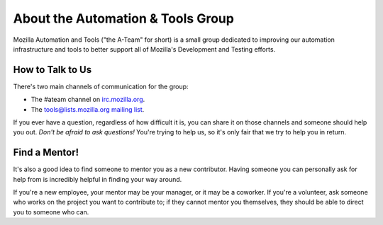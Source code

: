 About the Automation & Tools Group
==================================

Mozilla Automation and Tools ("the A-Team" for short) is a small group
dedicated to improving our automation infrastructure and tools to
better support all of Mozilla's Development and Testing efforts.

How to Talk to Us
-----------------

There's two main channels of communication for the group:

- The #ateam channel on `irc.mozilla.org <https://wiki.mozilla.org/IRC>`_.
- The `tools@lists.mozilla.org mailing list
  <https://www.mozilla.org/about/forums/#tools>`_.

If you ever have a question, regardless of how difficult it is, you can share
it on those channels and someone should help you out. *Don't be afraid to ask
questions!* You're trying to help us, so it's only fair that we try to help you
in return.

Find a Mentor!
--------------

It's also a good idea to find someone to mentor you as a new contributor.
Having someone you can personally ask for help from is incredibly helpful in
finding your way around.

If you're a new employee, your mentor may be your manager, or it may be a
coworker. If you're a volunteer, ask someone who works on the project you want
to contribute to; if they cannot mentor you themselves, they should be able
to direct you to someone who can.

